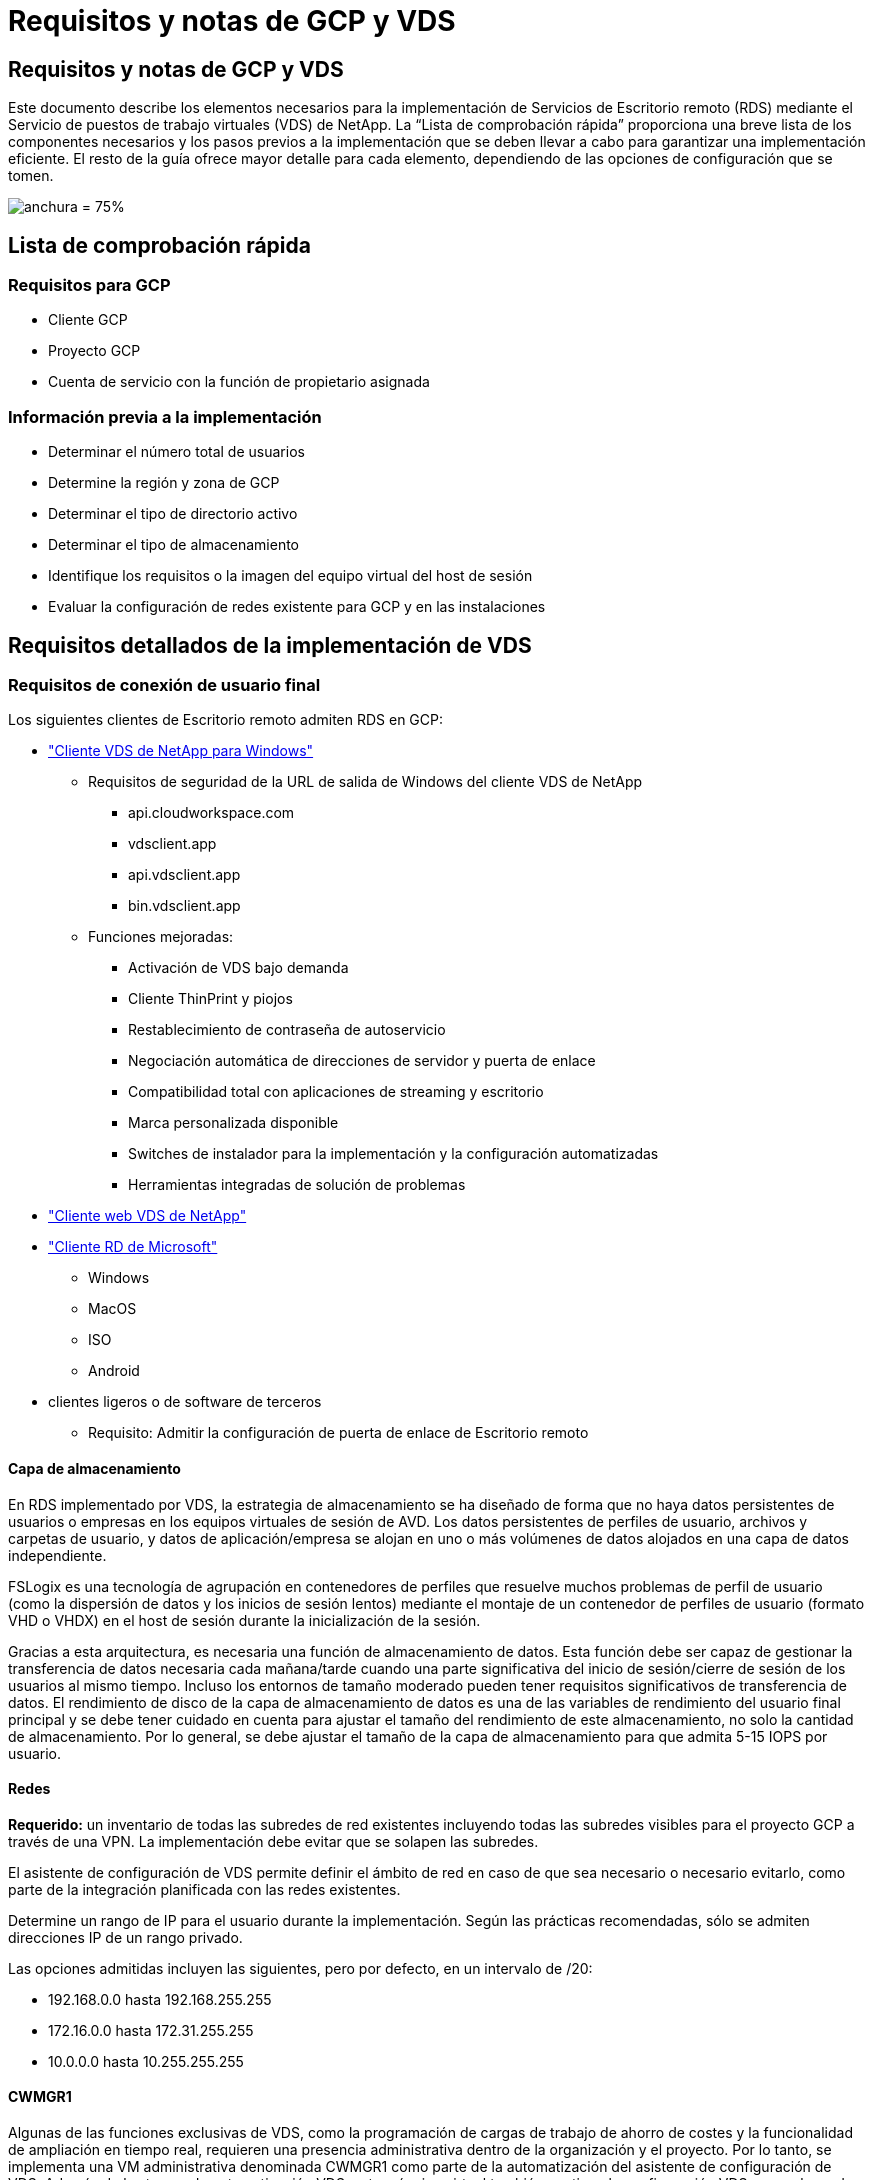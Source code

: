 = Requisitos y notas de GCP y VDS
:allow-uri-read: 




== Requisitos y notas de GCP y VDS

Este documento describe los elementos necesarios para la implementación de Servicios de Escritorio remoto (RDS) mediante el Servicio de puestos de trabajo virtuales (VDS) de NetApp. La “Lista de comprobación rápida” proporciona una breve lista de los componentes necesarios y los pasos previos a la implementación que se deben llevar a cabo para garantizar una implementación eficiente. El resto de la guía ofrece mayor detalle para cada elemento, dependiendo de las opciones de configuración que se tomen.

image:ReferenceArchitectureGCPRDS.png["anchura = 75%"]



== Lista de comprobación rápida



=== Requisitos para GCP

* Cliente GCP
* Proyecto GCP
* Cuenta de servicio con la función de propietario asignada




=== Información previa a la implementación

* Determinar el número total de usuarios
* Determine la región y zona de GCP
* Determinar el tipo de directorio activo
* Determinar el tipo de almacenamiento
* Identifique los requisitos o la imagen del equipo virtual del host de sesión
* Evaluar la configuración de redes existente para GCP y en las instalaciones




== Requisitos detallados de la implementación de VDS



=== Requisitos de conexión de usuario final

.Los siguientes clientes de Escritorio remoto admiten RDS en GCP:
* link:https://docs.netapp.com/us-en/virtual-desktop-service/Reference.end_user_access.html#overview["Cliente VDS de NetApp para Windows"]
+
** Requisitos de seguridad de la URL de salida de Windows del cliente VDS de NetApp
+
*** api.cloudworkspace.com
*** vdsclient.app
*** api.vdsclient.app
*** bin.vdsclient.app


** Funciones mejoradas:
+
*** Activación de VDS bajo demanda
*** Cliente ThinPrint y piojos
*** Restablecimiento de contraseña de autoservicio
*** Negociación automática de direcciones de servidor y puerta de enlace
*** Compatibilidad total con aplicaciones de streaming y escritorio
*** Marca personalizada disponible
*** Switches de instalador para la implementación y la configuración automatizadas
*** Herramientas integradas de solución de problemas




* link:https://login.cloudworkspace.com/["Cliente web VDS de NetApp"]
* link:https://docs.microsoft.com/en-us/windows-server/remote/remote-desktop-services/clients/remote-desktop-clients["Cliente RD de Microsoft"]
+
** Windows
** MacOS
** ISO
** Android


* clientes ligeros o de software de terceros
+
** Requisito: Admitir la configuración de puerta de enlace de Escritorio remoto






==== Capa de almacenamiento

En RDS implementado por VDS, la estrategia de almacenamiento se ha diseñado de forma que no haya datos persistentes de usuarios o empresas en los equipos virtuales de sesión de AVD. Los datos persistentes de perfiles de usuario, archivos y carpetas de usuario, y datos de aplicación/empresa se alojan en uno o más volúmenes de datos alojados en una capa de datos independiente.

FSLogix es una tecnología de agrupación en contenedores de perfiles que resuelve muchos problemas de perfil de usuario (como la dispersión de datos y los inicios de sesión lentos) mediante el montaje de un contenedor de perfiles de usuario (formato VHD o VHDX) en el host de sesión durante la inicialización de la sesión.

Gracias a esta arquitectura, es necesaria una función de almacenamiento de datos. Esta función debe ser capaz de gestionar la transferencia de datos necesaria cada mañana/tarde cuando una parte significativa del inicio de sesión/cierre de sesión de los usuarios al mismo tiempo. Incluso los entornos de tamaño moderado pueden tener requisitos significativos de transferencia de datos. El rendimiento de disco de la capa de almacenamiento de datos es una de las variables de rendimiento del usuario final principal y se debe tener cuidado en cuenta para ajustar el tamaño del rendimiento de este almacenamiento, no solo la cantidad de almacenamiento. Por lo general, se debe ajustar el tamaño de la capa de almacenamiento para que admita 5-15 IOPS por usuario.



==== Redes

*Requerido:* un inventario de todas las subredes de red existentes incluyendo todas las subredes visibles para el proyecto GCP a través de una VPN. La implementación debe evitar que se solapen las subredes.

El asistente de configuración de VDS permite definir el ámbito de red en caso de que sea necesario o necesario evitarlo, como parte de la integración planificada con las redes existentes.

Determine un rango de IP para el usuario durante la implementación. Según las prácticas recomendadas, sólo se admiten direcciones IP de un rango privado.

.Las opciones admitidas incluyen las siguientes, pero por defecto, en un intervalo de /20:
* 192.168.0.0 hasta 192.168.255.255
* 172.16.0.0 hasta 172.31.255.255
* 10.0.0.0 hasta 10.255.255.255




==== CWMGR1

Algunas de las funciones exclusivas de VDS, como la programación de cargas de trabajo de ahorro de costes y la funcionalidad de ampliación en tiempo real, requieren una presencia administrativa dentro de la organización y el proyecto. Por lo tanto, se implementa una VM administrativa denominada CWMGR1 como parte de la automatización del asistente de configuración de VDS. Además de las tareas de automatización VDS, esta máquina virtual también contiene la configuración VDS en una base de datos SQL Express, archivos de registro local y una utilidad de configuración avanzada denominada DCConfig.

.En función de las selecciones realizadas en el asistente de configuración de VDS, esta máquina virtual se puede usar para alojar funcionalidades adicionales como:
* Una puerta de enlace RDS
* Una puerta de enlace HTML 5
* Un servidor de licencias RDS
* Un controlador de dominio




=== Árbol de decisiones en el Asistente para implementación

Como parte de la implementación inicial, se responden una serie de preguntas para personalizar la configuración del nuevo entorno. A continuación se presenta un resumen de las principales decisiones que se deben tomar.



==== GCP, región

Decidir qué región o regiones de GCP alojarán las máquinas virtuales VDS. Tenga en cuenta que la región debe seleccionarse en función de la proximidad con los usuarios finales y los servicios disponibles.



==== Almacenamiento de datos

Decida dónde se colocarán los datos de perfiles de usuario, archivos individuales y recursos compartidos de la empresa. Las opciones incluyen:

* Cloud Volumes Service para GCP
* Servidor de ficheros tradicional




== Requisitos de implementación de VDS de NetApp para los componentes existentes



=== Implementación de VDS de NetApp con controladores de dominio de Active Directory existentes

Este tipo de configuración amplía un dominio de Active Directory existente para admitir la instancia de RDS. En este caso, VDS implementa un conjunto limitado de componentes en el dominio para admitir tareas de aprovisionamiento y administración automatizadas para los componentes RDS.

.Esta configuración requiere:
* Una controladora de dominio de Active Directory existente a la que se puede acceder mediante máquinas virtuales en la red VPC de GCP, normalmente a través de VPN o de una controladora de dominio creada en GCP.
* Adición de componentes y permisos de VDS a la gestión de hosts de RDS y volúmenes de datos a medida que se unen al dominio. El proceso de implementación requiere un usuario de dominio con privilegios de dominio para ejecutar la secuencia de comandos que creará los elementos necesarios.
* Tenga en cuenta que la implementación de VDS crea una red VPC de forma predeterminada para las máquinas virtuales creadas por VDS. La red VPC puede realizarse una relación entre iguales con las redes VPC existentes, o bien la máquina virtual CWMGR1 se puede mover a una red VPC existente con las subredes predefinidas necesarias.




==== Credenciales y herramienta de preparación de dominios

Los administradores deben proporcionar una credencial de administrador de dominio en algún momento del proceso de implementación. Se puede crear, utilizar y eliminar posteriormente una credencial temporal del Administrador de dominio (una vez completado el proceso de implementación). Como alternativa, los clientes que necesiten ayuda para crear los requisitos previos pueden aprovechar la herramienta de preparación de dominios.



=== Implementación de VDS de NetApp con un sistema de archivos existente

VDS crea recursos compartidos de Windows que permiten acceder a los perfiles de usuario, carpetas personales y datos de la empresa desde los hosts de sesión de RDS. VDS implementará el servidor de archivos de forma predeterminada, pero si tiene un componente de almacenamiento de archivos existente VDS puede señalar los recursos compartidos a ese componente una vez completada la implementación de VDS.

.Requisitos para utilizar y el componente de almacenamiento existente:
* El componente debe ser compatible con SMB v3
* El componente debe estar Unido al mismo dominio de Active Directory que los hosts de sesión de RDS.
* El componente debe ser capaz de exponer una ruta UNC que se utilizará en la configuración de VDS; se puede utilizar una ruta para los tres recursos compartidos o se pueden especificar rutas independientes para cada uno de ellos. Tenga en cuenta que VDS establecerá los permisos de nivel de usuario para estos recursos compartidos, asegúrese de que se han concedido los permisos correspondientes a los Servicios de automatización de VDS.




== APÉNDICE A: Direcciones IP y URL del plano de control VDS

Los componentes VDS del proyecto GCP se comunican con los componentes del plano de control global VDS que están alojados en Azure, incluidos la aplicación web VDS y los extremos API VDS. Para el acceso, las siguientes direcciones URI base deben ser safelisted para el acceso bidireccional en el puerto 443:

link:api.cloudworkspace.com[""]
link:autoprodb.database.windows.net[""]
link:vdctoolsapi.trafficmanager.net[""]
link:cjbootstrap3.cjautomate.net[""]

Si su dispositivo de control de acceso sólo puede hacer una lista segura por dirección IP, se debe garantizar la siguiente lista de direcciones IP. Tenga en cuenta que VDS utiliza un equilibrador de carga con direcciones IP públicas redundantes, por lo que esta lista puede cambiar con el tiempo:

13.67.190.243 13.67.215.62 13.89.50.122 13.67.227.115 13.67.227.230 13.67.227.227 23.99.136.91 40.122.119.157 40.78.132.166 40.78.129.17 40.122.52.167 40.70.147.2 40.86.99.202 13.68.19.178 13.68.114.184 137.116.69.208 13.68.18.80 13.68.114.115 13.68.114.136 40.70.63.81 52.171.218.239 52.171.223.92 52.171.217.31 52.171.216.93 52.171.220.134 92.242.140.21



=== Factores de rendimiento óptimos

Para obtener un rendimiento óptimo, asegúrese de que la red cumple los siguientes requisitos:

* La latencia de ida y vuelta (RTT) desde la red del cliente hasta la región de GCP donde se hayan implementado los hosts de sesión deben ser inferiores a 150 ms.
* El tráfico de red puede fluir fuera de las fronteras del país o de la región cuando las máquinas virtuales que alojan escritorios y aplicaciones se conectan al servicio de gestión.
* Para optimizar el rendimiento de la red, recomendamos que los equipos virtuales del host de la sesión se encuentren ubicados en la misma región que el servicio de gestión.




=== Imágenes de SO de máquina virtual admitidas

Los puntos de sesión de RDS, implementados por VDS, admiten las siguientes imágenes del sistema operativo x64:

* Windows Server 2019
* Windows Server 2016
* Windows Server 2012 R2

